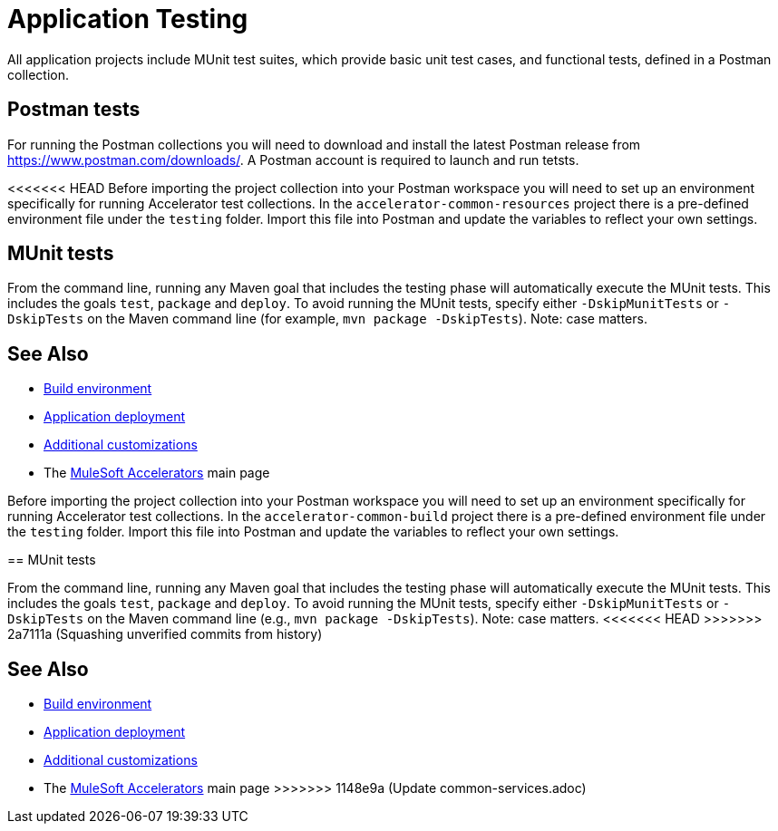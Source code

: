 = Application Testing

All application projects include MUnit test suites, which provide basic unit test cases, and functional tests, defined in a Postman collection.

== Postman tests

For running the Postman collections you will need to download and install the latest Postman release from https://www.postman.com/downloads/[^]. A Postman account is required to launch and run tetsts.

<<<<<<< HEAD
Before importing the project collection into your Postman workspace you will need to set up an environment specifically for running Accelerator test collections. In the `accelerator-common-resources` project there is a pre-defined environment file under the `testing` folder. Import this file into Postman and update the variables to reflect your own settings.

== MUnit tests

From the command line, running any Maven goal that includes the testing phase will automatically execute the MUnit tests. This includes the goals `test`, `package` and `deploy`. To avoid running the MUnit tests, specify either `-DskipMunitTests` or `-DskipTests` on the Maven command line (for example, `mvn package -DskipTests`). Note: case matters.

== See Also

* xref:general/accel-build-environment.adoc[Build environment]
* xref:general/accel-application-deployment.adoc[Application deployment]
* xref:general/accel-additional-customizations.adoc[Additional customizations]
* The xref:index.adoc[MuleSoft Accelerators] main page
=======
Before importing the project collection into your Postman workspace you will need to set up an environment specifically for running Accelerator test collections. In the `accelerator-common-build` project there is a pre-defined environment file under the `testing` folder. Import this file into Postman and update the variables to reflect your own settings.

== MUnit tests

From the command line, running any Maven goal that includes the testing phase will automatically execute the MUnit tests. This includes the goals `test`, `package` and `deploy`. To avoid running the MUnit tests, specify either `-DskipMunitTests` or `-DskipTests` on the Maven command line (e.g., `mvn package -DskipTests`). Note: case matters.
<<<<<<< HEAD
>>>>>>> 2a7111a (Squashing unverified commits from history)
=======

== See Also

* xref:general/accel-build-environment.adoc[Build environment]
* xref:general/accel-application-deployment.adoc[Application deployment]
* xref:general/accel-additional-customizations.adoc[Additional customizations]
* The xref:index.adoc[MuleSoft Accelerators] main page
>>>>>>> 1148e9a (Update common-services.adoc)
